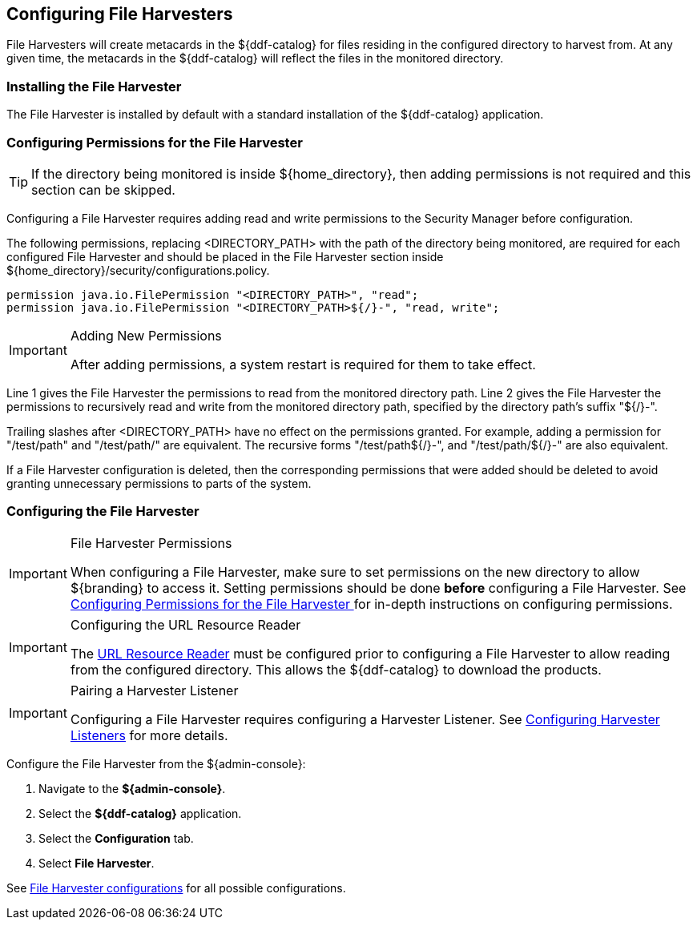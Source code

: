 :title: Configuring File Harvesters
:type: subConfiguration
:status: published
:summary: Configure File Harvesters
:parent: Configuring Harvesters
:order: 10

== {title}

File Harvesters will create metacards in the ${ddf-catalog} for files residing in the configured directory to harvest from. At any given time, the metacards in the ${ddf-catalog} will reflect the files in the monitored directory.

=== Installing the File Harvester

The File Harvester is installed by default with a standard installation of the ${ddf-catalog} application.

=== Configuring Permissions for the File Harvester
// This section of the docs is duplicated in ${home_directory}/security/configurations.policy. Updates
// should be applied to both locations.

[TIP]
====
If the directory being monitored is inside ${home_directory}, then adding permissions is not required and this section can be skipped.
====

Configuring a File Harvester requires adding read and write permissions to the Security Manager before configuration.

The following permissions, replacing <DIRECTORY_PATH> with the path of the directory being monitored, are required for each configured File Harvester and should be placed in the File Harvester section inside ${home_directory}/security/configurations.policy.

----
permission java.io.FilePermission "<DIRECTORY_PATH>", "read";
permission java.io.FilePermission "<DIRECTORY_PATH>${/}-", "read, write";
----

.Adding New Permissions
[IMPORTANT]
====
After adding permissions, a system restart is required for them to take effect.
====

Line 1 gives the File Harvester the permissions to read from the monitored directory path. Line 2 gives the File Harvester the permissions to recursively read and write from the monitored directory path, specified by the directory path's suffix "${/}-".

Trailing slashes after <DIRECTORY_PATH> have no effect on the permissions granted. For example, adding a permission for "/test/path" and "/test/path/" are equivalent. The recursive forms "/test/path${/}-", and "/test/path/${/}-" are also equivalent.

If a File Harvester configuration is deleted, then the corresponding permissions that were added should be deleted to avoid granting unnecessary permissions to parts of the system.

=== Configuring the File Harvester

.File Harvester Permissions
[IMPORTANT]
====
When configuring a File Harvester, make sure to set permissions on the new directory to allow ${branding} to access it. Setting permissions should be done *before* configuring a File Harvester. See <<_configuring_permissions_for_the_file_harvester,Configuring Permissions for the File Harvester >> for in-depth instructions on configuring permissions.
====

.Configuring the URL Resource Reader
[IMPORTANT]
====
The <<_url_resource_reader, URL Resource Reader>> must be configured prior to configuring a File Harvester to allow reading from the configured directory. This allows the ${ddf-catalog} to download the products.
====

.Pairing a Harvester Listener
[IMPORTANT]
====
Configuring a File Harvester requires configuring a Harvester Listener. See <<_configuring_harvester_listeners, Configuring Harvester Listeners>> for more details.
====

Configure the File Harvester from the ${admin-console}:

. Navigate to the *${admin-console}*.
. Select the *${ddf-catalog}* application.
. Select the *Configuration* tab.
. Select *File Harvester*.

See <<org.codice.ddf.catalog.harvest.file.DirectoryHarvester,File Harvester configurations>> for all possible configurations.

